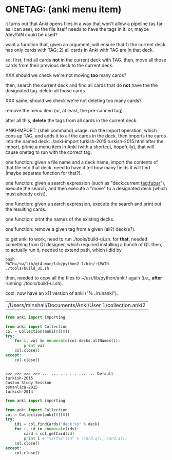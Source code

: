 * ONETAG: (anki menu item)

it turns out that Anki opens files in a way that won't allow a
pipeline (as far as i can see), so the file itself needs to have the
tags in it.  or, maybe /dev/fdN could be used?

want a function that, given an argument, will ensure that 1) the
current deck has only cards with TAG; 2) all cards in Anki with TAG
are in that deck.

so, first, find all cards *not* in the current deck with TAG.  then,
move all those cards from their previous deck to the current deck.

XXX should we check we're not moving *too* many cards?

then, search the current deck and find all cards that do *not* have
the the designated tag.  delete all those cards.

XXX same, should we check we're not deleting too many cards?

remove the menu item (or, at least, the pre-canned tag)

after all this, *delete* the tags from all cards in the current
deck.

ANKI-IMPORT: (shell command)
usage: run the import operation, which cons up TAG, and adds it to
all the cards in the deck, then imports the cards into the named
deck: ./anki-import turkish-2015 turkish-2015.html after the import,
prime a menu item in Anki (with a shortcut, hopefully), that will
cause onetag to run with the correct tag.

one function: given a file name and a deck name, import the contents
of that file into that deck.  need to have it tell how many fields
it will find (maybe separate function for that?).

one function: given a search expression (such as "deck:current
tag:fubar"), execute the search, and then execute a "move" to a
designated deck (which must already exist).

one function: given a search expression, execute the search and
print out the resulting cards.

one function: print the names of the existing decks.

one function: remove a given tag from a given (all?) deck(s?).

to get anki to work, need to run ./tools/build-ui.sh.  for *that*,
needed something from Qt designer, which required installing a bunch
of Qt.  then, to actually run it, needed to extend path, which i did
by
#+BEGIN_EXAMPLE
bash
PATH=/sw/lib/qt4-mac/lib/python2.7/bin/:$PATH
./tools/build_ui.sh 
#+END_EXAMPLE
then, needed to copy all the files to ~/usr/lib/python/anki/ again
(i.e., *after* running ./tools/build-ui.sh).

cool.  now have an x11 version of anki ("% ./runanki").

#+name: anki2
| /Users/minshall/Documents/Anki/User 1/collection.anki2 |

#+name: decks
#+BEGIN_SRC python :results output :var anki=anki2 :session ss
  from anki import importing

  from anki import Collection
  col = Collection(anki[0][0])
  try:
      for i, val in enumerate(col.decks.allNames()):
          print val
      col.close()
  except:
      col.close()
#+END_SRC

#+RESULTS: decks
: 
: >>> >>> >>> >>> ... ... ... ... ... ... Default
: turkish-2015
: Custom Study Session
: osmanlica-2015
: turkish-2014

#+name: cards
#+BEGIN_SRC python :results output :var anki=anki2 deck="turkish-2015" :session ss
  from anki import importing

  from anki import Collection
  col = Collection(anki[0][0])
  try:
      ids = col.findCards("deck:%s" % deck)
      for i, id in enumerate(ids):
          card = col.getCard(id)
          print i # "%s\t%s\t\n" % (card.q(), card.a())
      col.close()
  except:
      col.close()
#+END_SRC

#+RESULTS: cards

